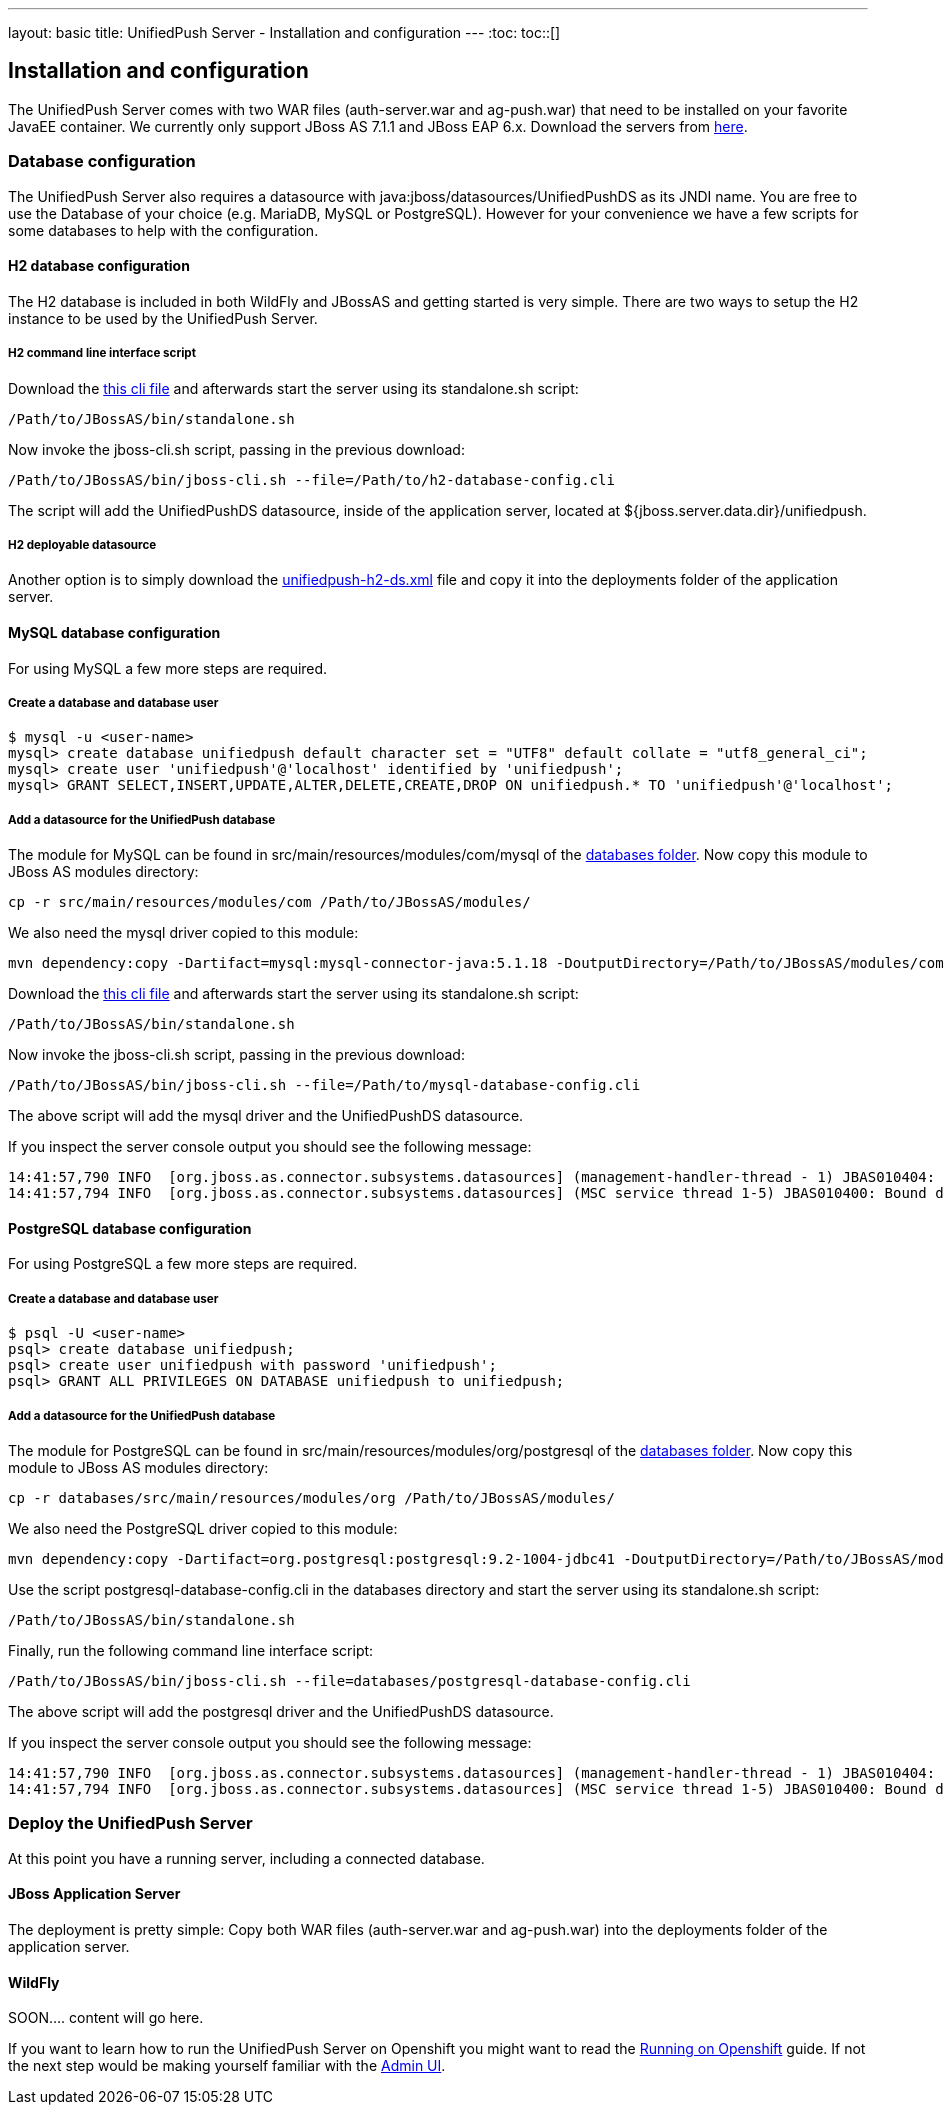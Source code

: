 ---
layout: basic
title: UnifiedPush Server - Installation and configuration
---
:toc:
toc::[]

Installation and configuration
------------------------------

The UnifiedPush Server comes with two WAR files (+auth-server.war+ and +ag-push.war+) that need to be installed on your favorite JavaEE container. We currently only support JBoss AS 7.1.1 and JBoss EAP 6.x. Download the servers from link:http://jbossas.jboss.org/downloads/[here].

Database configuration
~~~~~~~~~~~~~~~~~~~~~~

The UnifiedPush Server also requires a datasource with +java:jboss/datasources/UnifiedPushDS+ as its JNDI name. You are free to use the Database of your choice (e.g. MariaDB, MySQL or PostgreSQL). However for your convenience we have a few scripts for some databases to help with the configuration.

H2 database configuration
^^^^^^^^^^^^^^^^^^^^^^^^^

The H2 database is included in both WildFly and JBossAS and getting started is very simple. There are two ways to setup the H2 instance to be used by the UnifiedPush Server.

H2 command line interface script
++++++++++++++++++++++++++++++++

Download the link:https://raw.githubusercontent.com/aerogear/aerogear-unifiedpush-server/master/databases/h2-database-config.cli[this cli file] and afterwards start the server using its +standalone.sh+ script:

[source,c]
----
/Path/to/JBossAS/bin/standalone.sh
----

Now invoke the +jboss-cli.sh+ script, passing in the previous download:

[source,c]
----
/Path/to/JBossAS/bin/jboss-cli.sh --file=/Path/to/h2-database-config.cli
----

The script will add the +UnifiedPushDS+ datasource, inside of the application server, located at +${jboss.server.data.dir}/unifiedpush+.

H2 deployable datasource
++++++++++++++++++++++++

Another option is to simply download the link:https://raw.githubusercontent.com/aerogear/aerogear-unifiedpush-server/master/databases/unifiedpush-h2-ds.xml[unifiedpush-h2-ds.xml] file and copy it into the +deployments+ folder of the application server.

MySQL database configuration
^^^^^^^^^^^^^^^^^^^^^^^^^^^^

For using MySQL a few more steps are required.

Create a database and database user
+++++++++++++++++++++++++++++++++++

[source,c]
----
$ mysql -u <user-name>
mysql> create database unifiedpush default character set = "UTF8" default collate = "utf8_general_ci";
mysql> create user 'unifiedpush'@'localhost' identified by 'unifiedpush';
mysql> GRANT SELECT,INSERT,UPDATE,ALTER,DELETE,CREATE,DROP ON unifiedpush.* TO 'unifiedpush'@'localhost';
----

Add a datasource for the UnifiedPush database
+++++++++++++++++++++++++++++++++++++++++++++

The module for MySQL can be found in +src/main/resources/modules/com/mysql+ of the link:https://github.com/aerogear/aerogear-unifiedpush-server/tree/master/databases[databases folder]. Now copy this module to JBoss AS modules directory:

[source,c]
----
cp -r src/main/resources/modules/com /Path/to/JBossAS/modules/
----
We also need the mysql driver copied to this module:

[source,c]
----
mvn dependency:copy -Dartifact=mysql:mysql-connector-java:5.1.18 -DoutputDirectory=/Path/to/JBossAS/modules/com/mysql/jdbc/main/
----
Download the link:https://raw.githubusercontent.com/aerogear/aerogear-unifiedpush-server/master/databases/mysql-database-config.cli[this cli file] and afterwards start the server using its +standalone.sh+ script:

[source,c]
----
/Path/to/JBossAS/bin/standalone.sh
----

Now invoke the +jboss-cli.sh+ script, passing in the previous download:

[source,c]
----
/Path/to/JBossAS/bin/jboss-cli.sh --file=/Path/to/mysql-database-config.cli
----
The above script will add the mysql driver and the +UnifiedPushDS+ datasource.

If you inspect the server console output you should see the following message:

[source,c]
----
14:41:57,790 INFO  [org.jboss.as.connector.subsystems.datasources] (management-handler-thread - 1) JBAS010404: Deploying non-JDBC-compliant driver class com.mysql.jdbc.Driver (version 5.1)
14:41:57,794 INFO  [org.jboss.as.connector.subsystems.datasources] (MSC service thread 1-5) JBAS010400: Bound data source [java:jboss/datasources/UnifiedPushDS]
----

PostgreSQL database configuration
^^^^^^^^^^^^^^^^^^^^^^^^^^^^^^^^^

For using PostgreSQL a few more steps are required.

Create a database and database user
+++++++++++++++++++++++++++++++++++

[source,c]
----
$ psql -U <user-name>
psql> create database unifiedpush;
psql> create user unifiedpush with password 'unifiedpush';
psql> GRANT ALL PRIVILEGES ON DATABASE unifiedpush to unifiedpush;
----

Add a datasource for the UnifiedPush database
+++++++++++++++++++++++++++++++++++++++++++++

The module for PostgreSQL can be found in +src/main/resources/modules/org/postgresql+ of the link:https://github.com/aerogear/aerogear-unifiedpush-server/tree/master/databases[databases folder]. Now copy this module to JBoss AS modules directory:

[source,c]
----
cp -r databases/src/main/resources/modules/org /Path/to/JBossAS/modules/
----
We also need the PostgreSQL driver copied to this module:

[source,c]
----
mvn dependency:copy -Dartifact=org.postgresql:postgresql:9.2-1004-jdbc41 -DoutputDirectory=/Path/to/JBossAS/modules/org/postgresql/main/
----

Use the script postgresql-database-config.cli in the databases directory and start the server using its +standalone.sh+ script:

[source,c]
----
/Path/to/JBossAS/bin/standalone.sh
----
Finally, run the following command line interface script:

[source,c]
----
/Path/to/JBossAS/bin/jboss-cli.sh --file=databases/postgresql-database-config.cli
----

The above script will add the postgresql driver and the +UnifiedPushDS+ datasource.

If you inspect the server console output you should see the following message:

[source,c]
----
14:41:57,790 INFO  [org.jboss.as.connector.subsystems.datasources] (management-handler-thread - 1) JBAS010404: Deploying non-JDBC-compliant driver class org.postgresql.Driver (version 9.2)
14:41:57,794 INFO  [org.jboss.as.connector.subsystems.datasources] (MSC service thread 1-5) JBAS010400: Bound data source [java:jboss/datasources/UnifiedPushDS]
----


Deploy the UnifiedPush Server
~~~~~~~~~~~~~~~~~~~~~~~~~~~~~

At this point you have a running server, including a connected database.

JBoss Application Server
^^^^^^^^^^^^^^^^^^^^^^^^

The deployment is pretty simple: Copy both WAR files (+auth-server.war+ and +ag-push.war+) into the +deployments+ folder of the application server.


WildFly
^^^^^^^
SOON.... content will go here.





If you want to learn how to run the UnifiedPush Server on Openshift you might want to read the link:../openshift[Running on Openshift] guide. If not the next step would be making yourself familiar with the link:../admin-ui[Admin UI].
